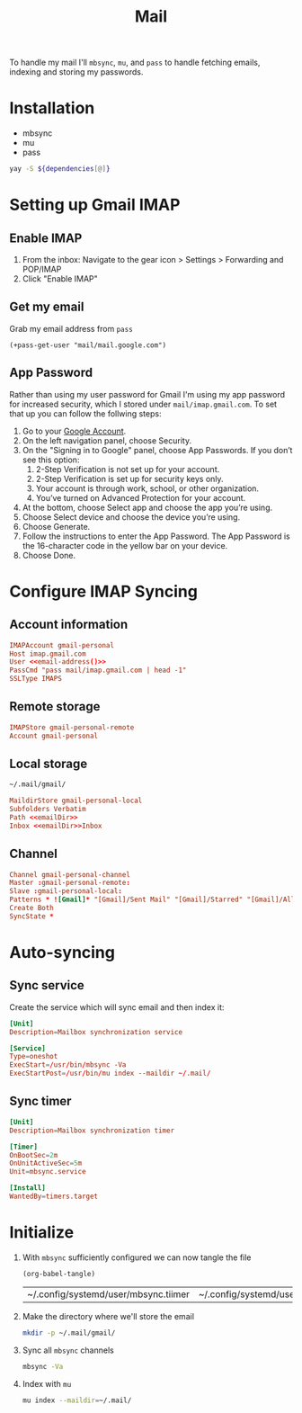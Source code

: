 #+TITLE: Mail

To handle my mail I'll =mbsync=, =mu=, and =pass= to handle fetching emails, indexing
and storing my passwords.

* Installation
#+NAME: Dependencies
- mbsync
- mu
- pass

#+BEGIN_SRC bash :var dependencies=Dependencies()
yay -S ${dependencies[@]}
#+END_SRC

* Setting up Gmail IMAP
** Enable IMAP
1. From the inbox: Navigate to the gear icon > Settings > Forwarding and POP/IMAP
2. Click "Enable IMAP"
** Get my email
Grab my email address from =pass=
#+NAME: email-address
#+BEGIN_SRC elisp
(+pass-get-user "mail/mail.google.com")
#+END_SRC

** App Password
Rather than using my user password for Gmail I'm using my app password for
increased security, which I stored under =mail/imap.gmail.com=. To set that up you
can follow the follwing steps:

1. Go to your [[https://myaccount.google.com][Google Account]].
2. On the left navigation panel, choose Security.
3. On the "Signing in to Google" panel, choose App Passwords. If you don’t see this option:
   1. 2-Step Verification is not set up for your account.
   2. 2-Step Verification is set up for security keys only.
   3. Your account is through work, school, or other organization.
   4. You’ve turned on Advanced Protection for your account.
4. At the bottom, choose Select app and choose the app you’re using.
5. Choose Select device and choose the device you’re using.
6. Choose Generate.
7. Follow the instructions to enter the App Password. The App Password is the 16-character code in the yellow bar on your device.
8. Choose Done.

* Configure IMAP Syncing
:PROPERTIES:
:header-args:conf: :noweb yes :comments link :tangle ~/.mbsyncrc
:END:

** Account information
#+BEGIN_SRC conf
IMAPAccount gmail-personal
Host imap.gmail.com
User <<email-address()>>
PassCmd "pass mail/imap.gmail.com | head -1"
SSLType IMAPS
#+END_SRC

** Remote storage
#+BEGIN_SRC conf
IMAPStore gmail-personal-remote
Account gmail-personal
#+END_SRC

** Local storage
#+NAME: emailDir
#+BEGIN_SRC txt
~/.mail/gmail/
#+END_SRC

#+BEGIN_SRC conf
MaildirStore gmail-personal-local
Subfolders Verbatim
Path <<emailDir>>
Inbox <<emailDir>>Inbox
#+END_SRC

** Channel
#+BEGIN_SRC conf
Channel gmail-personal-channel
Master :gmail-personal-remote:
Slave :gmail-personal-local:
Patterns * ![Gmail]* "[Gmail]/Sent Mail" "[Gmail]/Starred" "[Gmail]/All Mail"
Create Both
SyncState *
#+END_SRC
* Auto-syncing
** Sync service
Create the service which will sync email and then index it:
#+BEGIN_SRC conf :tangle ~/.config/systemd/user/mbsync.service :comments link
[Unit]
Description=Mailbox synchronization service

[Service]
Type=oneshot
ExecStart=/usr/bin/mbsync -Va
ExecStartPost=/usr/bin/mu index --maildir ~/.mail/
#+END_SRC
** Sync timer
#+BEGIN_SRC conf :tangle ~/.config/systemd/user/mbsync.timer :comments link
[Unit]
Description=Mailbox synchronization timer

[Timer]
OnBootSec=2m
OnUnitActiveSec=5m
Unit=mbsync.service

[Install]
WantedBy=timers.target
#+END_SRC
* Initialize
1. With =mbsync= sufficiently configured we can now tangle the file
   #+BEGIN_SRC elisp
  (org-babel-tangle)
   #+END_SRC

   #+RESULTS:
   | ~/.config/systemd/user/mbsync.tiimer | ~/.config/systemd/user/mbsync.service | ~/.mbsyncrc |

2. Make the directory where we'll store the email
    #+BEGIN_SRC bash
    mkdir -p ~/.mail/gmail/
    #+END_SRC
3. Sync all =mbsync= channels
    #+BEGIN_SRC bash
    mbsync -Va
    #+END_SRC
4. Index with =mu=
   #+BEGIN_SRC bash
   mu index --maildir=~/.mail/
   #+END_SRC

